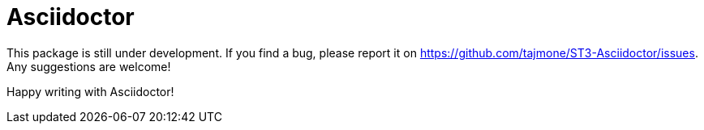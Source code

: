 = Asciidoctor

This package is still under development. If you find a bug, please report it on
https://github.com/tajmone/ST3-Asciidoctor/issues.
Any suggestions are welcome!

Happy writing with Asciidoctor!
